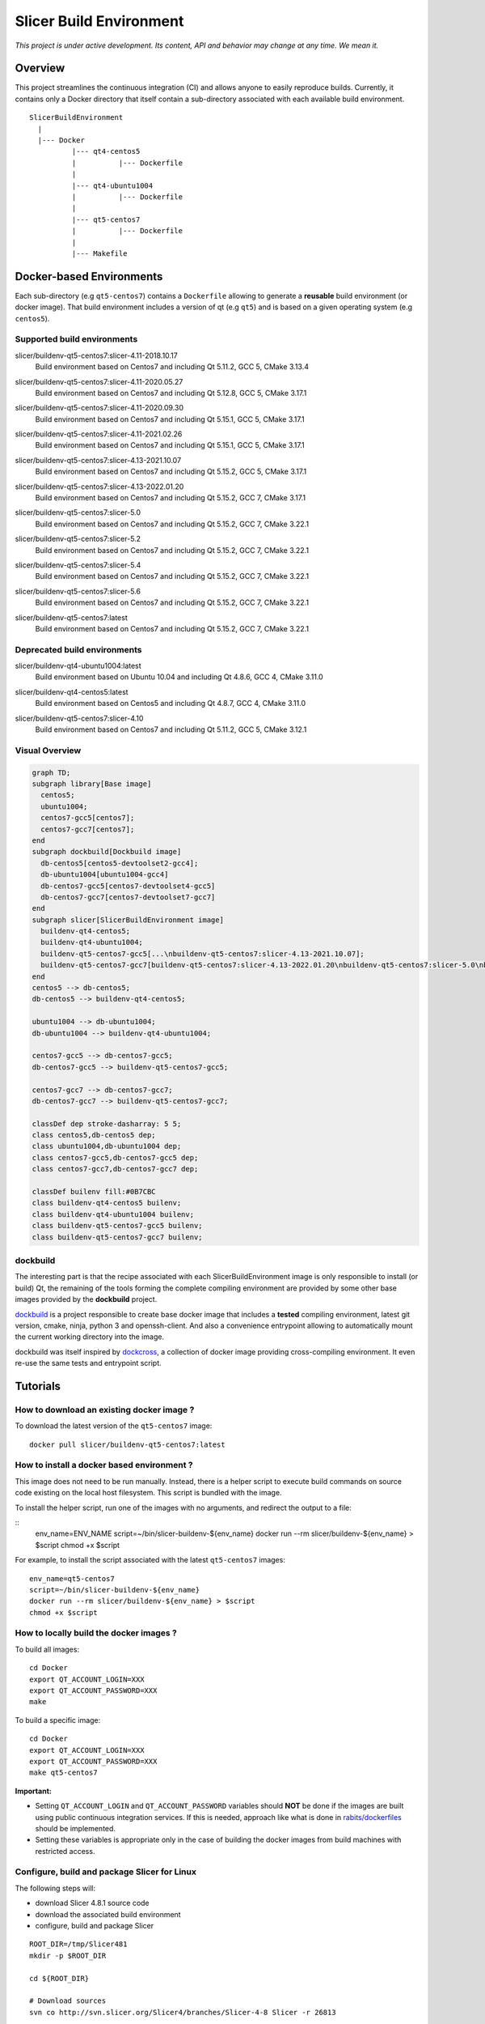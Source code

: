 Slicer Build Environment
========================

*This project is under active development. Its content, API and behavior may change at any time. We mean it.*

Overview
--------

This project streamlines the continuous integration (CI) and allows anyone to easily reproduce builds. Currently,
it contains only a Docker directory that itself contain a sub-directory associated with each available build environment.

::

  SlicerBuildEnvironment
    |
    |--- Docker
            |--- qt4-centos5
            |          |--- Dockerfile
            |
            |--- qt4-ubuntu1004
            |          |--- Dockerfile
            |
            |--- qt5-centos7
            |          |--- Dockerfile
            |
            |--- Makefile


Docker-based Environments
-------------------------


Each sub-directory (e.g ``qt5-centos7``) contains a  ``Dockerfile`` allowing to generate a **reusable** build
environment (or docker image). That build environment includes a version of qt (e.g ``qt5``) and is based on a
given operating system (e.g ``centos5``).

Supported build environments
^^^^^^^^^^^^^^^^^^^^^^^^^^^^

.. |buildenv-qt5-centos7-slicer-4.11-2018.10.17| image:: https://img.shields.io/docker/image-size/slicer/buildenv-qt5-centos7/slicer-4.11-2018.10.17
  :target: https://hub.docker.com/layers/slicer/buildenv-qt5-centos7/slicer-4.11-2018.10.17/images/sha256-73551960143845b5f93a4d3f9a7d5fbcacd545a1ef42b6dfbf49746405baa78a

slicer/buildenv-qt5-centos7:slicer-4.11-2018.10.17
  |buildenv-qt5-centos7-slicer-4.11-2018.10.17| Build environment based on Centos7 and including Qt 5.11.2, GCC 5, CMake 3.13.4


.. |buildenv-qt5-centos7-slicer-4.11-2020.05.27| image:: https://img.shields.io/docker/image-size/slicer/buildenv-qt5-centos7/slicer-4.11-2020.05.27
  :target: https://hub.docker.com/layers/slicer/buildenv-qt5-centos7/slicer-4.12.8-2020.05.27/images/sha256-c8e3cde0bd73c1f97a8209b73f91c839ee31b2d0f098598db0e41be73caa7f70

slicer/buildenv-qt5-centos7:slicer-4.11-2020.05.27
  |buildenv-qt5-centos7-slicer-4.11-2020.05.27| Build environment based on Centos7 and including Qt 5.12.8, GCC 5, CMake 3.17.1


.. |buildenv-qt5-centos7-slicer-4.11-2020.09.30| image:: https://img.shields.io/docker/image-size/slicer/buildenv-qt5-centos7/slicer-4.11-2020.09.30
  :target: https://hub.docker.com/layers/slicer/buildenv-qt5-centos7/slicer-4.11-2020.09.30/images/sha256-ee8da10829b5812bf774f7c2d3d9d39b1d693e62edbc732e258143c6c7bcc5bc

slicer/buildenv-qt5-centos7:slicer-4.11-2020.09.30
  |buildenv-qt5-centos7-slicer-4.11-2020.09.30| Build environment based on Centos7 and including Qt 5.15.1, GCC 5, CMake 3.17.1


.. |buildenv-qt5-centos7-slicer-4.11-2021.02.26| image:: https://img.shields.io/docker/image-size/slicer/buildenv-qt5-centos7/slicer-4.11-2021.02.26
  :target: https://hub.docker.com/layers/slicer/buildenv-qt5-centos7/slicer-4.11-2021.02.26/images/sha256-1dbf78284b996936c47bdba2c83ec013f2e081387455604f2b6d967366f3bf49

slicer/buildenv-qt5-centos7:slicer-4.11-2021.02.26
  |buildenv-qt5-centos7-slicer-4.11-2021.02.26| Build environment based on Centos7 and including Qt 5.15.1, GCC 5, CMake 3.17.1


.. |buildenv-qt5-centos7-slicer-4.13-2021.10.07| image:: https://img.shields.io/docker/image-size/slicer/buildenv-qt5-centos7/slicer-4.13-2021.10.07
  :target: https://hub.docker.com/layers/slicer/buildenv-qt5-centos7/slicer-4.13-2021.10.07/images/sha256-c719f3beedebda6f0ac21ed899a29a1ea94fcf34b08e58f19d49888a992ba7f7

slicer/buildenv-qt5-centos7:slicer-4.13-2021.10.07
  |buildenv-qt5-centos7-slicer-4.13-2021.10.07| Build environment based on Centos7 and including Qt 5.15.2, GCC 5, CMake 3.17.1


.. |buildenv-qt5-centos7-slicer-4.13-2022.01.20| image:: https://img.shields.io/docker/image-size/slicer/buildenv-qt5-centos7/slicer-4.13-2022.01.20
  :target: https://hub.docker.com/layers/slicer/buildenv-qt5-centos7/slicer-4.13-2022.01.20/images/sha256-18ccdac87076803267630401e675c5829b54ba763596303668f4d8e65f4bdd14

slicer/buildenv-qt5-centos7:slicer-4.13-2022.01.20
  |buildenv-qt5-centos7-slicer-4.13-2022.01.20| Build environment based on Centos7 and including Qt 5.15.2, GCC 7, CMake 3.17.1


.. |buildenv-qt5-centos7-slicer-5.0| image:: https://img.shields.io/docker/image-size/slicer/buildenv-qt5-centos7/slicer-5.0
  :target: https://hub.docker.com/layers/slicer/buildenv-qt5-centos7/slicer-5.0/images/sha256-57815be03a002b2a47307ce26ef55f0f5955cb76df0605e42d375ff4090d2f68

slicer/buildenv-qt5-centos7:slicer-5.0
  |buildenv-qt5-centos7-slicer-5.0| Build environment based on Centos7 and including Qt 5.15.2, GCC 7, CMake 3.22.1

.. |buildenv-qt5-centos7-slicer-5.2| image:: https://img.shields.io/docker/image-size/slicer/buildenv-qt5-centos7/slicer-5.2
  :target: https://hub.docker.com/layers/slicer/buildenv-qt5-centos7/slicer-5.2/images/sha256-57815be03a002b2a47307ce26ef55f0f5955cb76df0605e42d375ff4090d2f68

slicer/buildenv-qt5-centos7:slicer-5.2
  |buildenv-qt5-centos7-slicer-5.2| Build environment based on Centos7 and including Qt 5.15.2, GCC 7, CMake 3.22.1

.. |buildenv-qt5-centos7-slicer-5.4| image:: https://img.shields.io/docker/image-size/slicer/buildenv-qt5-centos7/slicer-5.4
  :target: https://hub.docker.com/layers/slicer/buildenv-qt5-centos7/slicer-5.4/images/sha256-8ba0c4bf3cd458883652b69d61c2e82d804283a26d260e731bb5b81963ee3f87

slicer/buildenv-qt5-centos7:slicer-5.4
  |buildenv-qt5-centos7-slicer-5.4| Build environment based on Centos7 and including Qt 5.15.2, GCC 7, CMake 3.22.1

.. |buildenv-qt5-centos7-slicer-5.6| image:: https://img.shields.io/docker/image-size/slicer/buildenv-qt5-centos7/slicer-5.6
  :target: https://hub.docker.com/layers/slicer/buildenv-qt5-centos7/slicer-5.6/images/sha256-UNKNOWN

slicer/buildenv-qt5-centos7:slicer-5.6
  |buildenv-qt5-centos7-slicer-5.6| Build environment based on Centos7 and including Qt 5.15.2, GCC 7, CMake 3.22.1

.. |buildenv-qt5-centos7-latest| image:: https://img.shields.io/docker/image-size/slicer/buildenv-qt5-centos7
  :target: https://hub.docker.com/r/slicer/buildenv-qt5-centos7/tags

slicer/buildenv-qt5-centos7:latest
  |buildenv-qt5-centos7-latest| Build environment based on Centos7 and including Qt 5.15.2, GCC 7, CMake 3.22.1

Deprecated build environments 
^^^^^^^^^^^^^^^^^^^^^^^^^^^^

.. |buildenv-qt4-ubuntu1004-latest| image:: https://img.shields.io/docker/image-size/slicer/buildenv-qt4-ubuntu1004/latest
  :target: https://hub.docker.com/layers/slicer/buildenv-qt4-ubuntu1004/latest/images/sha256-ac7bd0b76a7bb2c071328488474a3cc7770715588f911617d1040c98d0e161db

slicer/buildenv-qt4-ubuntu1004:latest
  |buildenv-qt4-ubuntu1004-latest| Build environment based on Ubuntu 10.04 and including Qt 4.8.6, GCC 4, CMake 3.11.0


.. |buildenv-qt4-centos5-latest| image:: https://img.shields.io/docker/image-size/slicer/buildenv-qt4-centos5/latest
  :target: https://hub.docker.com/layers/slicer/buildenv-qt4-centos5/latest/images/sha256-a87410f2783e50d6ad963ff8d9b26ece86488c725666fb90d7cffea4b013ac07

slicer/buildenv-qt4-centos5:latest
  |buildenv-qt4-centos5-latest| Build environment based on Centos5 and including Qt 4.8.7, GCC 4, CMake 3.11.0


.. |buildenv-qt5-centos7-slicer-4.10| image:: https://img.shields.io/docker/image-size/slicer/buildenv-qt5-centos7/slicer-4.10
  :target: https://hub.docker.com/layers/slicer/buildenv-qt5-centos7/slicer-4.10/images/sha256-211f514f00e83bc68f967b10f1727af0c8a8f98d0b8334a376ca2c3ef4e17a18?context=explore

slicer/buildenv-qt5-centos7:slicer-4.10
  |buildenv-qt5-centos7-slicer-4.10| Build environment based on Centos7 and including Qt 5.11.2, GCC 5, CMake 3.12.1


Visual Overview
^^^^^^^^^^^^^^^

.. code-block:: mermaid

  graph TD;
  subgraph library[Base image]
    centos5;
    ubuntu1004;
    centos7-gcc5[centos7];
    centos7-gcc7[centos7];
  end
  subgraph dockbuild[Dockbuild image]
    db-centos5[centos5-devtoolset2-gcc4];
    db-ubuntu1004[ubuntu1004-gcc4]
    db-centos7-gcc5[centos7-devtoolset4-gcc5]
    db-centos7-gcc7[centos7-devtoolset7-gcc7]
  end
  subgraph slicer[SlicerBuildEnvironment image]
    buildenv-qt4-centos5;
    buildenv-qt4-ubuntu1004;
    buildenv-qt5-centos7-gcc5[...\nbuildenv-qt5-centos7:slicer-4.13-2021.10.07];
    buildenv-qt5-centos7-gcc7[buildenv-qt5-centos7:slicer-4.13-2022.01.20\nbuildenv-qt5-centos7:slicer-5.0\nbuildenv-qt5-centos7:slicer-5.2\nbuildenv-qt5-centos7:latest];
  end
  centos5 --> db-centos5;
  db-centos5 --> buildenv-qt4-centos5;
  
  ubuntu1004 --> db-ubuntu1004;
  db-ubuntu1004 --> buildenv-qt4-ubuntu1004;
  
  centos7-gcc5 --> db-centos7-gcc5;
  db-centos7-gcc5 --> buildenv-qt5-centos7-gcc5;

  centos7-gcc7 --> db-centos7-gcc7;
  db-centos7-gcc7 --> buildenv-qt5-centos7-gcc7;

  classDef dep stroke-dasharray: 5 5;
  class centos5,db-centos5 dep;
  class ubuntu1004,db-ubuntu1004 dep;
  class centos7-gcc5,db-centos7-gcc5 dep;
  class centos7-gcc7,db-centos7-gcc7 dep;

  classDef builenv fill:#0B7CBC
  class buildenv-qt4-centos5 builenv;
  class buildenv-qt4-ubuntu1004 builenv;
  class buildenv-qt5-centos7-gcc5 builenv;
  class buildenv-qt5-centos7-gcc7 builenv;


dockbuild
^^^^^^^^^

The interesting part is that the recipe associated with each SlicerBuildEnvironment image is only responsible to
install (or build) Qt, the remaining of the tools forming the complete compiling environment are provided by some
other base images provided by the **dockbuild** project.

`dockbuild <https://github.com/dockbuild/dockbuild#readme>`_ is a project responsible to create base docker image
that includes a **tested** compiling environment, latest git version, cmake, ninja, python 3 and openssh-client.
And also a convenience entrypoint allowing to automatically mount the current working directory into the image.

dockbuild was itself inspired by `dockcross <https://github.com/dockcross/dockcross>`_, a collection of docker image
providing cross-compiling environment. It even re-use the same tests and entrypoint script.


Tutorials
---------

How to download an existing docker image ?
^^^^^^^^^^^^^^^^^^^^^^^^^^^^^^^^^^^^^^^^^^

To download the latest version of the ``qt5-centos7`` image:

::

  docker pull slicer/buildenv-qt5-centos7:latest


How to install a docker based environment ?
^^^^^^^^^^^^^^^^^^^^^^^^^^^^^^^^^^^^^^^^^^^

This image does not need to be run manually. Instead, there is a helper script to execute build commands on
source code existing on the local host filesystem. This script is bundled with the image.

To install the helper script, run one of the images with no arguments, and redirect the output to a file:


::
  env_name=ENV_NAME
  script=~/bin/slicer-buildenv-${env_name}
  docker run --rm slicer/buildenv-${env_name} > $script
  chmod +x $script

For example, to install the script associated with the latest ``qt5-centos7`` images:

::

  env_name=qt5-centos7
  script=~/bin/slicer-buildenv-${env_name}
  docker run --rm slicer/buildenv-${env_name} > $script
  chmod +x $script


How to locally build the docker images ?
^^^^^^^^^^^^^^^^^^^^^^^^^^^^^^^^^^^^^^^^

To build all images:

::

  cd Docker
  export QT_ACCOUNT_LOGIN=XXX
  export QT_ACCOUNT_PASSWORD=XXX
  make


To build a specific image:

::

  cd Docker
  export QT_ACCOUNT_LOGIN=XXX
  export QT_ACCOUNT_PASSWORD=XXX
  make qt5-centos7


**Important:**

* Setting ``QT_ACCOUNT_LOGIN`` and ``QT_ACCOUNT_PASSWORD`` variables should **NOT** be done if the images are built using public continuous integration services. If this is needed, approach like what is done in `rabits/dockerfiles <https://github.com/rabits/dockerfiles/tree/93d2d5b1d8f4c5fba9db67086a945e7462011707#build-the-container-image-514>`_ should be implemented.
* Setting these variables is appropriate only in the case of building the docker images from build machines with restricted access.


Configure, build and package Slicer for Linux
^^^^^^^^^^^^^^^^^^^^^^^^^^^^^^^^^^^^^^^^^^^^^

The following steps will:

* download Slicer 4.8.1 source code
* download the associated build environment
* configure, build and package Slicer

::

  ROOT_DIR=/tmp/Slicer481
  mkdir -p $ROOT_DIR

  cd ${ROOT_DIR}

  # Download sources
  svn co http://svn.slicer.org/Slicer4/branches/Slicer-4-8 Slicer -r 26813

  # Download corresponding build environment and generate convenience script
  docker run --rm slicer/buildenv-qt4-ubuntu1004 > ~/bin/slicer-buildenv-qt4-ubuntu1004
  chmod u+x ~/bin/slicer-buildenv-qt4-ubuntu1004

  # Configure Slicer
  slicer-buildenv-qt4-ubuntu1004 cmake \
    -BSlicer-build -HSlicer \
    -GNinja \
    -DCMAKE_BUILD_TYPE:STRING=Release \
    -DSlicer_USE_PYTHONQT_WITH_TCL:BOOL=OFF \
    -DSlicer_BUILD_CLI:BOOL=OFF \
    -DSlicer_USE_SimpleITK:BOOL=OFF \
    -DBUILD_TESTING:BOOL=OFF

  # Build Slicer
  slicer-buildenv-qt4-ubuntu1004 cmake --build Slicer-build

  # Package Slicer
  slicer-buildenv-qt4-ubuntu1004 cmake --build Slicer-build/Slicer-build --target package


Configure, build and package a Slicer extension for Linux
^^^^^^^^^^^^^^^^^^^^^^^^^^^^^^^^^^^^^^^^^^^^^^^^^^^^^^^^^

The following steps will:

* download an extension source code
* configure, build and package the extension using the build generated in the **previous tutorial**

::

  ROOT_DIR=/tmp/Slicer481

  cd ${ROOT_DIR}

  EXTENSION_NAME=ImageMaker

  # Download extension source
  git clone git://github.com/finetjul/ImageMaker ${EXTENSION_NAME}

  # Configure the extension
  slicer-buildenv-qt4-ubuntu1004 cmake \
    -B${EXTENSION_NAME}-build -H${EXTENSION_NAME} \
    -GNinja \
    -DCMAKE_BUILD_TYPE:STRING=Release \
    -DSlicer_DIR:PATH=/work/Slicer-build/Slicer-build


  # Hint: /work is the working directory in the image, it corresponds to
  #       the directory from which the script `slicer-buildenv-qt4-ubuntu1004` is called.


  # Build the extension
  slicer-buildenv-qt4-ubuntu1004 cmake --build ${EXTENSION_NAME}-build

  # Package the extension
  slicer-buildenv-qt4-ubuntu1004 cmake --build ${EXTENSION_NAME}-build --target package


Maintainers
-----------

Tagging a build environment image
^^^^^^^^^^^^^^^^^^^^^^^^^^^^^^^^^

1. Choose a tag (e.g ``slicer-X.Y``)

::

  TAG=<name-of-tag>

2. Update ``Docker/Makefile`` with the chosen tag

::

  sed -i -E "s/^TAG = .+$/TAG = ${TAG}/g" Docker/Makefile

2. Add an entry in ``README.rst`` referencing the chosen tag

3. Commit the changes

::

  git add README.rst Docker/Makefile
  git commit -m "Set TAG to ${TAG}"

4. Build and publish an image

::

  cd Docker
  make <name-of-image>
  make <name-of-image>.push

5. Update ``Docker/Makefile`` with the "latest" tag

::

  sed -i -E "s/^TAG = .+$/TAG = latest/g" Docker/Makefile

6. Commit the changes

::

  git add README.rst Docker/Makefile
  git commit -m "Set TAG to latest"
